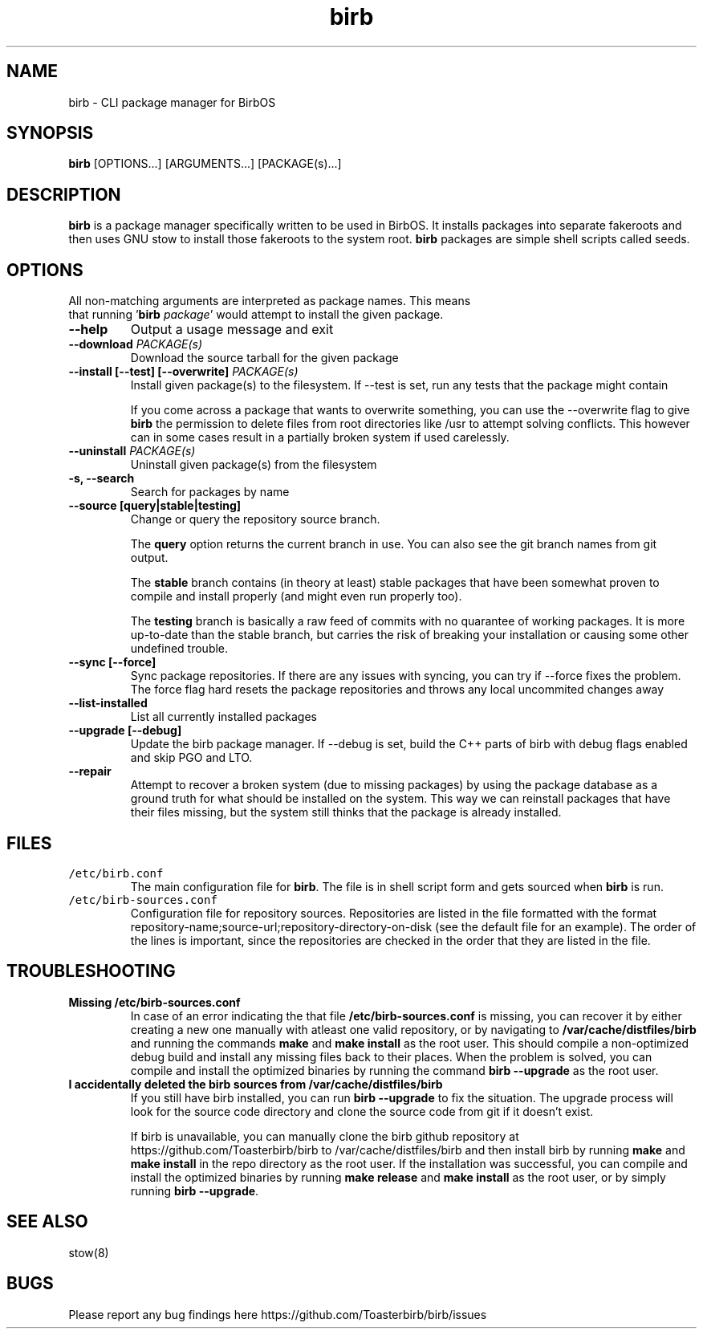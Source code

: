 .TH birb 1 "15.5.2023"
.SH NAME
birb \- CLI package manager for BirbOS
.SH SYNOPSIS
\fBbirb\fP [OPTIONS...] [ARGUMENTS...] [PACKAGE(s)...]
.SH DESCRIPTION
\fBbirb\fP is a package manager specifically written to be used in BirbOS. It installs packages into separate fakeroots and then uses GNU stow to install those fakeroots to the system root. \fBbirb\fP packages are simple shell scripts called seeds.
.SH OPTIONS
.TP
All non-matching arguments are interpreted as package names. This means that running '\fBbirb \fP\fIpackage\fP' would attempt to install the given package.
.TP
\fB--help\fP
Output a usage message and exit
.TP
\fB--download \fIPACKAGE(s)\fP
Download the source tarball for the given package
.TP
\fB--install [--test] [--overwrite] \fIPACKAGE(s)\fP
Install given package(s) to the filesystem. If --test is set, run any tests that the package might contain

If you come across a package that wants to overwrite something, you can use the --overwrite flag to give \fBbirb\fP the permission to delete files from root directories like /usr to attempt solving conflicts. This however can in some cases result in a partially broken system if used carelessly.
.TP
\fB--uninstall \fIPACKAGE(s)\fP
Uninstall given package(s) from the filesystem
.TP
\fB-s, --search\fP
Search for packages by name
.TP
\fB--source [query|stable|testing]\fP
Change or query the repository source branch.

The \fBquery\fP option returns the current branch in use. You can also see the git branch names from git output.

The \fBstable\fP branch contains (in theory at least) stable packages that have been somewhat proven to compile and install properly (and might even run properly too).

The \fBtesting\fP branch is basically a raw feed of commits with no quarantee of working packages. It is more up-to-date than the stable branch, but carries the risk of breaking your installation or causing some other undefined trouble.
.TP
\fB--sync [--force]\fP
Sync package repositories. If there are any issues with syncing, you can try if --force fixes the problem. The force flag hard resets the package repositories and throws any local uncommited changes away
.TP
\fB--list-installed\fP
List all currently installed packages
.TP
\fB--upgrade [--debug]\fP
Update the birb package manager. If --debug is set, build the C++ parts of birb with debug flags enabled and skip PGO and LTO.
.TP
\fB--repair\fP
Attempt to recover a broken system (due to missing packages) by using the package database as a ground truth for what should be installed on the system. This way we can reinstall packages that have their files missing, but the system still thinks that the package is already installed.
.SH FILES
.TP
\fC/etc/birb.conf\fR
The main configuration file for \fBbirb\fP. The file is in shell script form and gets sourced when \fBbirb\fP is run.
.TP
\fC/etc/birb-sources.conf\fR
Configuration file for repository sources. Repositories are listed in the file formatted with the format repository-name;source-url;repository-directory-on-disk (see the default file for an example). The order of the lines is important, since the repositories are checked in the order that they are listed in the file.
.SH TROUBLESHOOTING
.TP
\fBMissing /etc/birb-sources.conf\fP
In case of an error indicating the that file \fB/etc/birb-sources.conf\fP is missing, you can recover it by either creating a new one manually with atleast one valid repository, or by navigating to \fB/var/cache/distfiles/birb\fP and running the commands \fBmake\fP and \fBmake install\fP as the root user. This should compile a non-optimized debug build and install any missing files back to their places. When the problem is solved, you can compile and install the optimized binaries by running the command \fBbirb --upgrade\fP as the root user.
.TP
\fBI accidentally deleted the birb sources from /var/cache/distfiles/birb
If you still have birb installed, you can run \fBbirb --upgrade\fP to fix the situation. The upgrade process will look for the source code directory and clone the source code from git if it doesn't exist.

If birb is unavailable, you can manually clone the birb github repository at https://github.com/Toasterbirb/birb to /var/cache/distfiles/birb and then install birb by running \fBmake\fP and \fBmake install\fP in the repo directory as the root user. If the installation was successful, you can compile and install the optimized binaries by running \fBmake release\fP and \fBmake install\fP as the root user, or by simply running \fBbirb --upgrade\fP.
.SH "SEE ALSO"
stow(8)
.SH BUGS
Please report any bug findings here https://github.com/Toasterbirb/birb/issues
